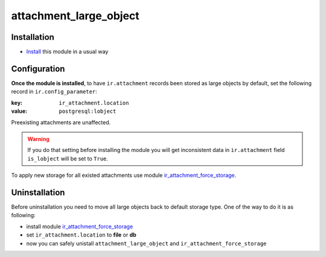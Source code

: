 =========================
 attachment_large_object
=========================

Installation
============

* `Install <https://awkhad-development.readthedocs.io/en/latest/awkhad/usage/install-module.html>`__ this module in a usual way

Configuration
=============

**Once the module is installed**,
to have ``ir.attachment`` records been stored as large objects by
default, set the following record in ``ir.config_parameter``:

:key: ``ir_attachment.location``
:value: ``postgresql:lobject``

Preexisting attachments are unaffected.

.. warning:: If you do that setting before installing the module
             you will get inconsistent data in ``ir.attachment``
             field ``is_lobject`` will be set to ``True``.

To apply new storage for all existed attachments use module `ir_attachment_force_storage <https://www.awkhad.com/apps/modules/11.0/ir_attachment_force_storage/>`_.

Uninstallation
==============

Before uninstallation you need to move all large objects back to default storage type. One of the way to do it is as following:

* install module `ir_attachment_force_storage <https://www.awkhad.com/apps/modules/11.0/ir_attachment_force_storage/>`_
* set ``ir_attachment.location`` to **file** or **db**
* now you can safely unistall ``attachment_large_object`` and ``ir_attachment_force_storage``

